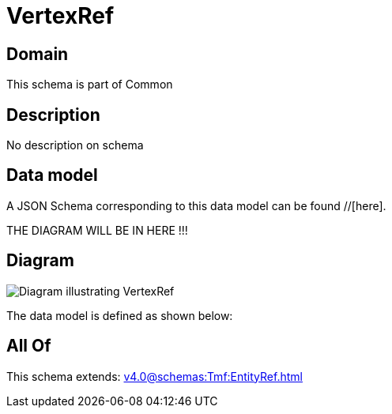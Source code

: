 = VertexRef

[#domain]
== Domain

This schema is part of Common

[#description]
== Description
No description on schema


[#data_model]
== Data model

A JSON Schema corresponding to this data model can be found //[here].

THE DIAGRAM WILL BE IN HERE !!!

[#diagram]
== Diagram
image::Resource_VertexRef.png[Diagram illustrating VertexRef]


The data model is defined as shown below:


[#all_of]
== All Of

This schema extends: xref:v4.0@schemas:Tmf:EntityRef.adoc[]
